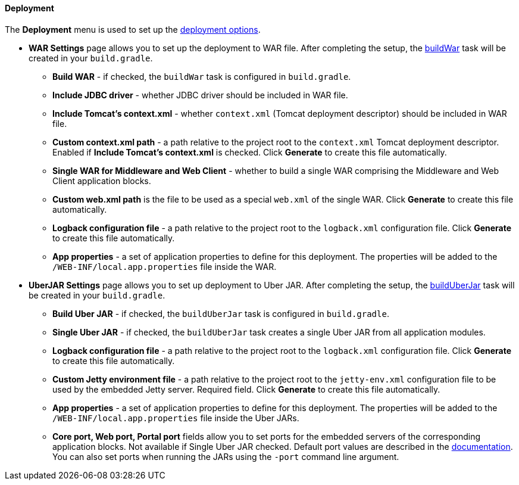 :sourcesdir: ../../../../source

[[tree_deployment]]
==== Deployment

The *Deployment* menu is used to set up the https://doc.cuba-platform.com/manual-latest/deployment_variants.html[deployment options].

* *WAR Settings* page allows you to set up the deployment to WAR file. After completing the setup, the https://doc.cuba-platform.com/manual-latest/build.gradle_buildWar.html[buildWar] task will be created in your `build.gradle`.
** *Build WAR* - if checked, the `buildWar` task is configured in `build.gradle`.
** *Include JDBC driver* - whether JDBC driver should be included in WAR file.
** *Include Tomcat's context.xml* - whether `context.xml` (Tomcat deployment descriptor) should be included in WAR file.
** *Custom context.xml path* - a path relative to the project root to the `context.xml` Tomcat deployment descriptor. Enabled if *Include Tomcat's context.xml* is checked. Click *Generate* to create this file automatically.
** *Single WAR for Middleware and Web Client* - whether to build a single WAR comprising the Middleware and Web Client application blocks.
** *Custom web.xml path* is the file to be used as a special `web.xml` of the single WAR. Click *Generate* to create this file automatically.
** *Logback configuration file* - a path relative to the project root to the `logback.xml` configuration file. Click *Generate* to create this file automatically.
** *App properties* - a set of application properties to define for this deployment. The properties will be added to the `/WEB-INF/local.app.properties` file inside the WAR.
* *UberJAR Settings* page allows you to set up deployment to Uber JAR. After completing the setup, the https://doc.cuba-platform.com/manual-latest/build.gradle_buildUberJar.html[buildUberJar] task will be created in your `build.gradle`.
** *Build Uber JAR* - if checked, the `buildUberJar` task is configured in `build.gradle`.
** *Single Uber JAR* - if checked, the `buildUberJar` task creates a single Uber JAR from all application modules.
** *Logback configuration file* - a path relative to the project root to the `logback.xml` configuration file. Click *Generate* to create this file automatically.
** *Custom Jetty environment file* - a path relative to the project root to the `jetty-env.xml` configuration file to be used by the embedded Jetty server. Required field. Click *Generate* to create this file automatically.
** *App properties* - a set of application properties to define for this deployment. The properties will be added to the `/WEB-INF/local.app.properties` file inside the Uber JARs.
** *Core port, Web port, Portal port* fields allow you to set ports for the embedded servers of the corresponding application blocks. Not available if Single Uber JAR checked. Default port values are described in the https://doc.cuba-platform.com/manual-latest/build.gradle_buildUberJar.html[documentation]. You can also set ports when running the JARs using the `-port` command line argument.